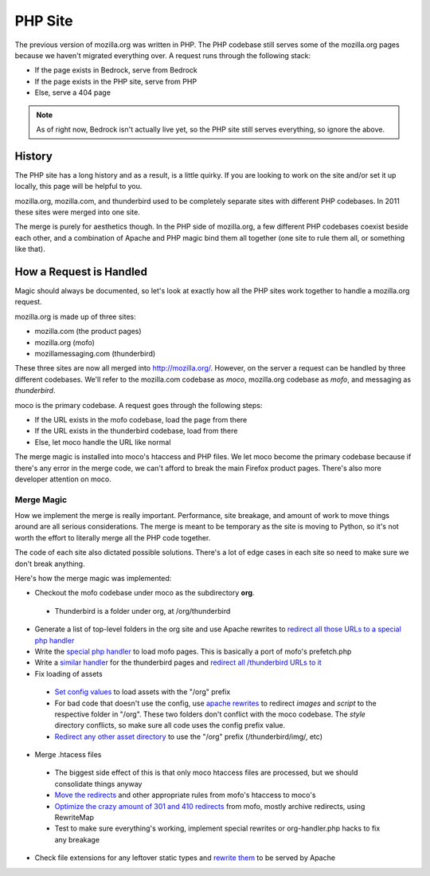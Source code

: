 ========
PHP Site
========

The previous version of mozilla.org was written in PHP. The PHP
codebase still serves some of the mozilla.org pages because we haven't
migrated everything over. A request runs through the following stack:

* If the page exists in Bedrock, serve from Bedrock
* If the page exists in the PHP site, serve from PHP
* Else, serve a 404 page

.. note:: As of right now, Bedrock isn't actually live yet, so the PHP
          site still serves everything, so ignore the above.

History
-------

The PHP site has a long history and as a result, is a little quirky.
If you are looking to work on the site and/or set it up locally, this
page will be helpful to you.

mozilla.org, mozilla.com, and thunderbird used to be completely
separate sites with different PHP codebases. In 2011 these sites were
merged into one site.

The merge is purely for aesthetics though. In the PHP side of
mozilla.org, a few different PHP codebases coexist beside each other,
and a combination of Apache and PHP magic bind them all together (one
site to rule them all, or something like that).

How a Request is Handled
------------------------

Magic should always be documented, so let's look at exactly how all
the PHP sites work together to handle a mozilla.org request.

mozilla.org is made up of three sites:

* mozilla.com (the product pages)
* mozilla.org (mofo)
* mozillamessaging.com (thunderbird)

These three sites are now all merged into http://mozilla.org/.
However, on the server a request can be handled by three different
codebases. We'll refer to the mozilla.com codebase as `moco`,
mozilla.org codebase as `mofo`, and messaging as `thunderbird`.

moco is the primary codebase. A request goes through the following steps:

* If the URL exists in the mofo codebase, load the page from there
* If the URL exists in the thunderbird codebase, load from there
* Else, let moco handle the URL like normal

The merge magic is installed into moco's htaccess and PHP files. We
let moco become the primary codebase because if there's any error in
the merge code, we can't afford to break the main Firefox product
pages. There's also more developer attention on moco.

Merge Magic
~~~~~~~~~~~

How we implement the merge is really important. Performance, site
breakage, and amount of work to move things around are all serious
considerations. The merge is meant to be temporary as the site is
moving to Python, so it's not worth the effort to literally merge all
the PHP code together.

The code of each site also dictated possible solutions. There's a lot
of edge cases in each site so need to make sure we don't break anything.

Here's how the merge magic was implemented:

* Checkout the mofo codebase under moco as the subdirectory **org**.
 * Thunderbird is a folder under org, at /org/thunderbird
* Generate a list of top-level folders in the org site and use Apache
  rewrites to `redirect all those URLs to a special php handler <https://github.com/jlongster/mozilla.com/blob/813aa578d7850f79d9f6b5274051f0f2175dd957/.htaccess#L805>`_
* Write the `special php handler
  <https://github.com/jlongster/mozilla.com/blob/813aa578d7850f79d9f6b5274051f0f2175dd957/includes/org-handler.php>`_
  to load mofo pages. This is basically a port of mofo's prefetch.php
* Write a `similar handler
  <https://github.com/jlongster/mozilla.com/blob/813aa578d7850f79d9f6b5274051f0f2175dd957/includes/thunderbird-handler.php>`_
  for the thunderbird pages and `redirect all /thunderbird URLs to it <https://github.com/jlongster/mozilla.com/blob/813aa578d7850f79d9f6b5274051f0f2175dd957/.htaccess#L616>`_
* Fix loading of assets
 * `Set config values
   <https://github.com/jlongster/mozilla.org/blob/master/includes/config.inc.php-dist#L96>`_
   to load assets with the "/org" prefix
 * For bad code that doesn't use the config, use `apache rewrites
   <https://github.com/jlongster/mozilla.com/blob/813aa578d7850f79d9f6b5274051f0f2175dd957/.htaccess#L579>`_
   to redirect `images` and `script` to the respective folder in
   "/org". These two folders don't conflict with the moco codebase.
   The `style` directory conflicts, so make sure all code uses the
   config prefix value.
 * `Redirect any other asset directory
   <https://github.com/jlongster/mozilla.com/blob/813aa578d7850f79d9f6b5274051f0f2175dd957/.htaccess#L590>`_
   to use the "/org" prefix (/thunderbird/img/, etc)
* Merge .htacess files
 * The biggest side effect of this is that only moco htaccess files
   are processed, but we should consolidate things anyway
 * `Move the redirects
   <https://github.com/jlongster/mozilla.com/blob/813aa578d7850f79d9f6b5274051f0f2175dd957/.htaccess#L619>`_
   and other appropriate rules from mofo's htaccess to moco's
 * `Optimize the crazy amount of 301 and 410 redirects
   <https://github.com/jlongster/mozilla.com/blob/813aa578d7850f79d9f6b5274051f0f2175dd957/.htaccess#L602>`_
   from mofo, mostly archive redirects, using RewriteMap
 * Test to make sure everything's working, implement special rewrites
   or org-handler.php hacks to fix any breakage
* Check file extensions for any leftover static types and `rewrite them <https://github.com/jlongster/mozilla.com/blob/master/.htaccess#L582>`_ to be served by Apache





.. ::




..    +-----------------------------------+          +------------------------+
..    |  Page exist in Bedrock (Python)?  |--------->|  Serve from Bedrock    |
..    +-----------------------------------+   Yes    +------------------------+
..                    |
..                    | No 
..                    v   
..    +-----------------------------------+          +------------------------+
..    |  Page exist in PHP site?          |--------> |  Serve from PHP        |
..    +-----------------------------------+   Yes    +------------------------+
..                    |   
..                    | No
..                    v
..    +----------------------------------+
..    |  Serve 404 page                  |
..    +----------------------------------+
